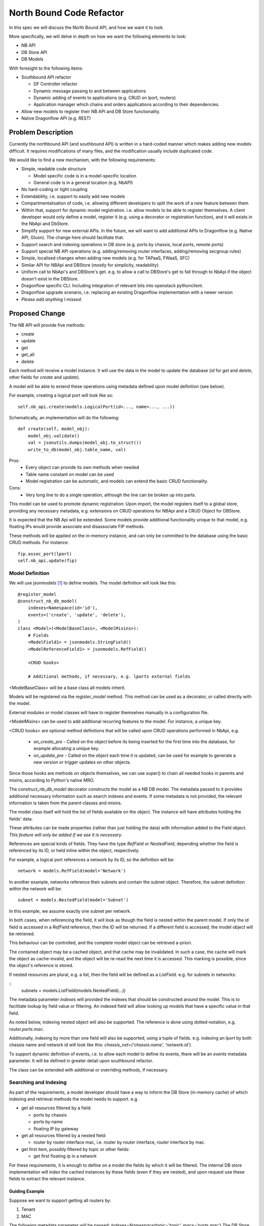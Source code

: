 ..
 This work is licensed under a Creative Commons Attribution 3.0 Unported
 License.

 https://creativecommons.org/licenses/by/3.0/legalcode

=========================
North Bound Code Refactor
=========================

In this spec we will discuss the North Bound API, and how we want it to look.

More specifically, we will delve in depth on how we want the following elements
to look:

* NB API

* DB Store API

* DB Models

With foresight to the following items:

* Southbound API refactor

  * DF Controller refactor

  * Dynamic message passing to and between applications

  * Dynamic adding of events to applications (e.g. CRUD on lport, routers)

  * Application manager which chains and orders applications according to their
    dependencies.

* Allow new models to register their NB API and DB Store functionality.

* Native Dragonflow API (e.g. REST)

Problem Description
===================

Currently the northbound API (and southbound API) is written in a hard-coded
manner which makes adding new models difficult. It requires modifications of
many files, and the modification usually include duplicated code.

We would like to find a new mechanism, with the following requirements:

* Simple, readable code structure

  * Model specific code is in a model-specific location

  * General code is in a general location (e.g. NbAPI)

* No hard-coding or tight coupling

* Extendability, i.e. support to easily add new models

* Compartmentalisation of code, i.e. allowing different developers to split the
  work of a new feature between them

* Within that, support for dynamic model registration. i.e. allow models to be
  able to register themselves. A client developer would only define a model,
  register it (e.g. using a decorator or registration function), and it will
  exists in the NbApi and DbStore.

* Simplify support for new external APIs. In the future, we will want to add
  additional APIs to Dragonflow (e.g. Native API, Gluon). The change here
  should facilitate that.

* Support search and indexing operations in DB store (e.g. ports by
  chassis, local ports, remote ports)

* Support special NB API operations (e.g. adding/removing router
  interfaces, adding/removing secgroup rules)

* Simple, localised changes when adding new models (e.g. for TAPaaS,
  FWaaS, SFC)

* Similar API for NBApi and DBStore (mostly for simplicity, readability)

* Uniform call to NbApi's and DBStore's get. e.g. to allow a call to DBStore's
  get to fall through to NbApi if the object doesn't exist in the DBStore.

* Dragonflow specific CLI. Including integration of relevant bits into
  openstack pythonclient.

* Dragonflow upgrade scenario, i.e. replacing an existing Dragonflow
  implementation with a newer version

* *Please add anything I missed.*

Proposed Change
===============

The NB API will provide five methods:

* create
* update
* get
* get_all
* delete

Each method will receive a model instance. It will use the data in the model
to update the database (`id` for `get` and `delete`, other fields for `create`
and `update`).

A model will be able to extend these operations using metadata defined upon
model definition (see below).

For example, creating a logical port will look like so:

::

    self.nb_api.create(models.LogicalPort(id=..., name=..., ...))

Schematically, an implementation will do the following:

::

    def create(self, model_obj):
        model_obj.validate()
        val = jsonutils.dumps(model_obj.to_struct())
        write_to_db(model_obj.table_name, val)

Pros:
    * Every object can provide its own methods when needed
    * Table name constant on model can be used
    * Model registration can be automatic, and models can extend the basic CRUD
      functionality.
Cons:
    * Very long line to do a single operation, although the line can be broken
      up into parts.

This model can be used to promote dynamic registration: Upon import,
the model registers itself to a global store, providing any necessary metadata,
e.g. extensions on CRUD operations for NBApi and a CRUD Object for DBStore.

It is expected that the NB Api will be extended. Some models provide additional
functionality unique to that model, e.g. floating IPs would provide associate
and disassociate FIP methods.

These methods will be applied on the in-memory instance, and can only
be committed to the database using the basic CRUD methods. For instance:

::

    fip.assoc_port(lport)
    self.nb_api.update(fip)


Model Definition
----------------

We will use jsonmodels [1]_ to define models. The model definition will
look like this:

::

    @register_model
    @construct_nb_db_model(
        indexes=Namespace(id='id'),
        events=('create', 'update', 'delete'),
    )
    class <Model>(<ModelBaseClass>, <ModelMixins>):
        # Fields
        <ModelField1> = jsonmodels.StringField()
        <ModelReferenceField1> = jsonmodels.RefField()

        <CRUD hooks>

        # Additional methods, if necessary, e.g. lports external fields

<ModelBaseClass> will be a base class all models inherit.

Models will be registered via the `register_model` method. This method can be
used as a decorator, or called directly with the model.

External modules or model classes will have to register themselves manually
in a configuration file.

<ModelMixins> can be used to add additional recurring features to the model.
For instance, a unique key.

<CRUD hooks> are optional method definitions that will be called upon CRUD
operations performed in NbApi, e.g.

 * `on_create_pre` - Called on the object before its being inserted for the
   first time into the database, for example allocating a unique key.

 * `on_update_pre` - Called on the object each time it is updated, can be used
   for example to generate a new version or trigger updates on other objects.

Since those hooks are methods on objects themselves, we can use super() to
chain all needed hooks in parents and mixins, according to Python's native MRO.

The `construct_nb_db_model` decorator constructs the model as a NB DB model.
The metadata passed to it provides additional necessary information such as
search indexes and events. If some metadata is not provided, the relevant
information is taken from the parent classes and mixins.

The model class itself will hold the list of fields available on the object.
The instance will have attributes holding the fields' data.

These attributes can be made properties (rather than just holding the data)
with information added to the Field object. *This feature will only be added
if we see it is necessary.*

References are special kinds of fields. They have the type `RefField` or
`NestedField`, depending whether the field is referenced by its ID, or held
inline within the object, respectively.

For example, a logical port references a network by its ID, so the definition
will be:

::

    network = models.RefField(model='Network')

In another example, networks reference their subnets and contain the subnet
object. Therefore, the subnet definition within the network will be:

::

    subnet = models.NestedField(model='Subnet')

In this example, we assume exactly one subnet per network.

In both cases, when referencing the field, it will look as though the field
is nested within the parent model. If only the id field is accessed in a
`RefField` reference, then the ID will be returned. If a different field is
accessed, the model object will be retrieved.

This behaviour can be controlled, and the complete model object can be
retrieved a-priori.

The contained object may be a cached object, and that cache may be invalidated.
In such a case, the cache will mark the object as cache-invalid, and the object
will be re-read the next time it is accessed. This marking is possible, since
the object's reference is stored.

If nested resources are plural, e.g. a list, then the field will be defined
as a `ListField`. e.g. for subnets in networks:

::
    subnets = models.ListField(models.NestedField(...))

The metadata parameter `indexes` will provided the indexes that should
be constructed around the model. This is to facilitate lookup by field
value or filtering. An indexed field will allow looking up models that
have a specific value in that field.

As noted below, indexing nested object will also be supported. The
reference is done using dotted-notation, e.g. `router.ports.mac`.

Additionally, indexing by more than one field will also be supported, using
a tuple of fields. e.g. indexing an lport by both chassis name and network id
will look like this: `chassis_net=('chassis.name', 'network.id')`.

To support dynamic definition of events, i.e. to allow each model to
define its events, there will be an `events` metadata parameter. It will
be defined in greater detail upon southbound refactor.

The class can be extended with additional or overriding methods, if necessary.

Searching and Indexing
----------------------

As part of the requirements, a model developer should have a way to inform the
DB Store (in-memory cache) of which indexing and retrieval methods the model
needs to support. e.g.

* get all resources filtered by a field:

  * ports by chassis

  * ports by name

  * floating IP by gateway

* get all resources filtered by a nested field:

  * router by router interface mac, i.e. router by router interface, router
    interface by mac.

* get first item, possibly filtered by topic or other fields:

  * get first floating ip in a network

For these requirements, it is enough to define on a model the fields by which
it will be filtered. The internal DB store implementation will index the cached
instances by these fields (even if they are nested), and upon request use these
fields to extract the relevant instance.

Guiding Example
~~~~~~~~~~~~~~~

Suppose we want to support getting all routers by:

1. Tenant

2. MAC

The following metadata parameter will be passed:
`indexes=Namespace(topic='topic', macs='ports.mac')` The DB Store
implementation will index the `topic` and nested `mac` fields
automatically.

Proposed Implementation
~~~~~~~~~~~~~~~~~~~~~~~

The DB Store will have, for each model, a map from instance's `id` to
its object. For each direct indexing field (e.g. `topic` in the example
above), the DB Store will hold a map from the indexed field to a list
of objects with that field's value. Since the objects are stored by
reference, there will be no object duplication between the maps.

For nested field indexing (e.g. `ports.mac` above), there will be a map between
the field to all the objects with that nested field value. If the intermediate
fields hold lists or sets, then each such collection will be iterated. In case
dictionaries, the values will be iterated.

The implementation detail of the indexing DB Store will be hidden from the
client developer, to allow us to replace it with a better implementation, if
and when possible. Therefore, additional API tests will be written to verify
the behaviour stays the same accross implementations.

An in-memory sqlite implementation was considered. However, sqlite stores
information as strings rather than python objects. Whilst serialisation and
de-serialisation is possible, it remains to be seen if it improves performance.
Since the DB Store implementation is hidden from client developers, a future
phase can implement Db Store in several different ways, and compare their
relative performance (e.g. using Rally).

Work Items
==========

* Registration Decorator and Function
  https://review.openstack.org/#/c/410645/

* Base CRUD Helper object

* New Db Store implementation

* Write method that constructs model classes and DbStore info, including
  migration code where necessary

* Move models to new structure (Can be done in parallel after the item above)

* Add new API to NbApi

* Move caller code to use new API

* Remove legacy API

* Configuration file options (Can be done in parallel)

References
==========

.. [1] https://github.com/beregond/jsonmodels
